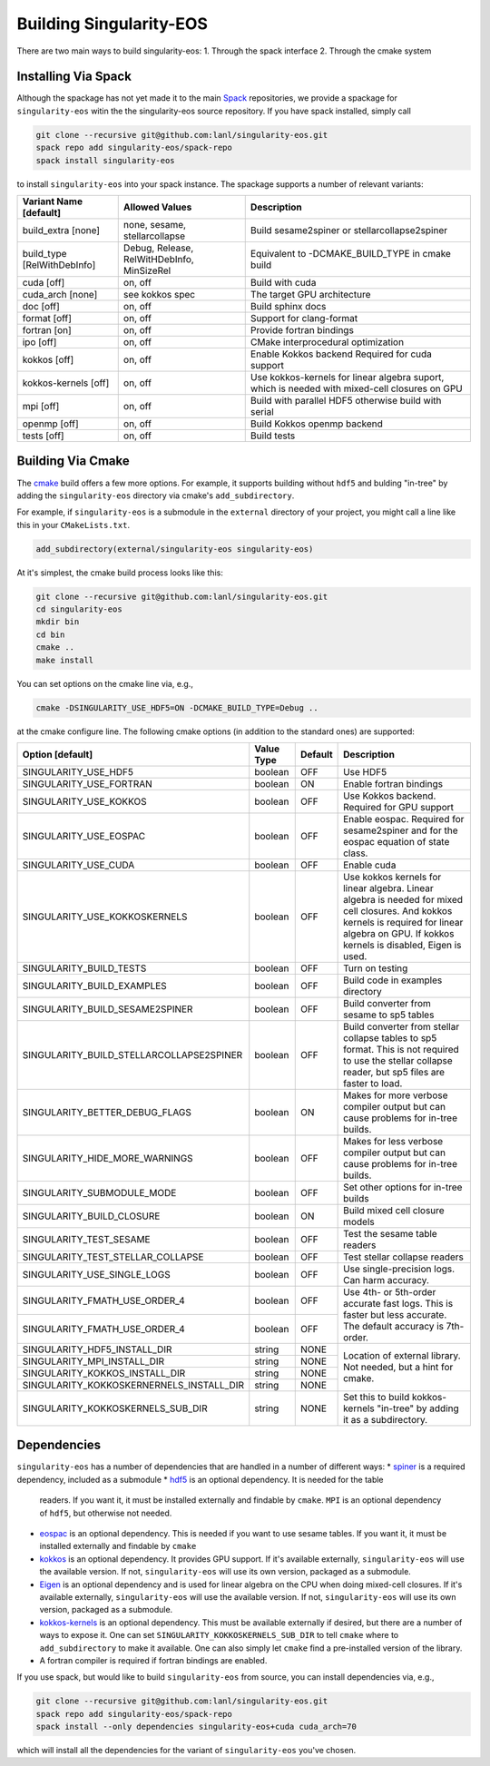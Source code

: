 .. _building:

Building Singularity-EOS
=========================

There are two main ways to build singularity-eos:
1. Through the spack interface
2. Through the cmake system

Installing Via Spack
--------------------

Although the spackage has not yet made it to the main `Spack`_
repositories, we provide a spackage for ``singularity-eos`` witin the
the singularity-eos source repository. If you have spack installed,
simply call

.. _Spack: https://spack.io/

.. code-block:: bash

  git clone --recursive git@github.com:lanl/singularity-eos.git
  spack repo add singularity-eos/spack-repo
  spack install singularity-eos

to install ``singularity-eos`` into your spack instance. The spackage
supports a number of relevant variants:

+-----------------------------+-----------------+-----------------------------+
| Variant Name [default]      | Allowed Values  | Description                 |
+=============================+=================+=============================+
| build_extra [none]          | none, sesame,   | Build sesame2spiner         |
|                             | stellarcollapse | or stellarcollapse2spiner   |
+-----------------------------+-----------------+-----------------------------+
| build_type [RelWithDebInfo] | Debug, Release, | Equivalent to               |
|                             | RelWitHDebInfo, | -DCMAKE_BUILD_TYPE          |
|                             | MinSizeRel      | in cmake build              |
+-----------------------------+-----------------+-----------------------------+
| cuda [off]                  | on, off         | Build with cuda             |
+-----------------------------+-----------------+-----------------------------+
| cuda_arch [none]            | see kokkos spec | The target GPU architecture |
+-----------------------------+-----------------+-----------------------------+
| doc [off]                   | on, off         | Build sphinx docs           |
+-----------------------------+-----------------+-----------------------------+
| format [off]                | on, off         | Support for clang-format    |
+-----------------------------+-----------------+-----------------------------+
| fortran [on]                | on, off         | Provide fortran bindings    |
+-----------------------------+-----------------+-----------------------------+
| ipo [off]                   | on, off         | CMake interprocedural       |
|                             |                 | optimization                |
+-----------------------------+-----------------+-----------------------------+
| kokkos [off]                | on, off         | Enable Kokkos backend       |
|                             |                 | Required for cuda support   |
+-----------------------------+-----------------+-----------------------------+
| kokkos-kernels [off]        | on, off         | Use kokkos-kernels for      |
|                             |                 | linear algebra suport,      |
|                             |                 | which is needed with        |
|                             |                 | mixed-cell closures on GPU  |
+-----------------------------+-----------------+-----------------------------+
| mpi [off]                   | on, off         | Build with parallel HDF5    |
|                             |                 | otherwise build with serial |
+-----------------------------+-----------------+-----------------------------+
| openmp [off]                | on, off         | Build Kokkos openmp backend |
+-----------------------------+-----------------+-----------------------------+
| tests [off]                 | on, off         | Build tests                 |
+-----------------------------+-----------------+-----------------------------+

Building Via Cmake
--------------------

The `cmake`_ build offers a few more options. For example, it
supports building without ``hdf5`` and bulding "in-tree" by adding the
``singularity-eos`` directory via cmake's ``add_subdirectory``.

.. _cmake: https://cmake.org/

For example, if ``singularity-eos`` is a submodule in the ``external``
directory of your project, you might call a line like this in your
``CMakeLists.txt``.

.. code-block:: cmake

  add_subdirectory(external/singularity-eos singularity-eos)

At it's simplest, the cmake build process looks like this:

.. code-block:: bash

  git clone --recursive git@github.com:lanl/singularity-eos.git
  cd singularity-eos
  mkdir bin
  cd bin
  cmake ..
  make install

You can set options on the cmake line via, e.g.,

.. code-block:: bash

  cmake -DSINGULARITY_USE_HDF5=ON -DCMAKE_BUILD_TYPE=Debug ..

at the cmake configure line. The following cmake options (in addition
to the standard ones) are supported:

+------------------------------------------+------------+---------+-----------------------------------------------+
| Option [default]                         | Value Type | Default | Description                                   |
+==========================================+============+=========+===============================================+
| SINGULARITY_USE_HDF5                     | boolean    | OFF     | Use HDF5                                      |
+------------------------------------------+------------+---------+-----------------------------------------------+
| SINGULARITY_USE_FORTRAN                  | boolean    | ON      | Enable fortran bindings                       |
+------------------------------------------+------------+---------+-----------------------------------------------+
| SINGULARITY_USE_KOKKOS                   | boolean    | OFF     | Use Kokkos backend. Required for GPU support  |
+------------------------------------------+------------+---------+-----------------------------------------------+
| SINGULARITY_USE_EOSPAC                   | boolean    | OFF     | Enable eospac. Required for sesame2spiner and |
|                                          |            |         | for the eospac equation of state class.       |
+------------------------------------------+------------+---------+-----------------------------------------------+
| SINGULARITY_USE_CUDA                     | boolean    | OFF     | Enable cuda                                   |
+------------------------------------------+------------+---------+-----------------------------------------------+
| SINGULARITY_USE_KOKKOSKERNELS            | boolean    | OFF     | Use kokkos kernels for linear algebra.        |
|                                          |            |         | Linear algebra is needed for mixed cell       |
|                                          |            |         | closures. And kokkos kernels is required for  |
|                                          |            |         | linear algebra on GPU. If kokkos kernels is   |
|                                          |            |         | disabled, Eigen is used.                      |
+------------------------------------------+------------+---------+-----------------------------------------------+
| SINGULARITY_BUILD_TESTS                  | boolean    | OFF     | Turn on testing                               |
+------------------------------------------+------------+---------+-----------------------------------------------+
| SINGULARITY_BUILD_EXAMPLES               | boolean    | OFF     | Build code in examples directory              |
+------------------------------------------+------------+---------+-----------------------------------------------+
| SINGULARITY_BUILD_SESAME2SPINER          | boolean    | OFF     | Build converter from sesame to sp5 tables     |
+------------------------------------------+------------+---------+-----------------------------------------------+
| SINGULARITY_BUILD_STELLARCOLLAPSE2SPINER | boolean    | OFF     | Build converter from stellar collapse         |
|                                          |            |         | tables to sp5 format.                         |
|                                          |            |         | This is not required to use the               |
|                                          |            |         | stellar collapse reader, but sp5 files are    |
|                                          |            |         | faster to load.                               |
+------------------------------------------+------------+---------+-----------------------------------------------+
| SINGULARITY_BETTER_DEBUG_FLAGS           | boolean    | ON      | Makes for more verbose compiler output        |
|                                          |            |         | but can cause problems for in-tree builds.    |
+------------------------------------------+------------+---------+-----------------------------------------------+
| SINGULARITY_HIDE_MORE_WARNINGS           | boolean    | OFF     | Makes for less verbose compiler output        |
|                                          |            |         | but can cause problems for in-tree builds.    |
+------------------------------------------+------------+---------+-----------------------------------------------+
| SINGULARITY_SUBMODULE_MODE               | boolean    | OFF     | Set other options for in-tree builds          |
+------------------------------------------+------------+---------+-----------------------------------------------+
| SINGULARITY_BUILD_CLOSURE                | boolean    | ON      | Build mixed cell closure models               |
+------------------------------------------+------------+---------+-----------------------------------------------+
| SINGULARITY_TEST_SESAME                  | boolean    | OFF     | Test the sesame table readers                 |
+------------------------------------------+------------+---------+-----------------------------------------------+
| SINGULARITY_TEST_STELLAR_COLLAPSE        | boolean    | OFF     | Test stellar collapse readers                 |
+------------------------------------------+------------+---------+-----------------------------------------------+
| SINGULARITY_USE_SINGLE_LOGS              | boolean    | OFF     | Use single-precision logs. Can harm accuracy. |
+------------------------------------------+------------+---------+-----------------------------------------------+
| SINGULARITY_FMATH_USE_ORDER_4            | boolean    | OFF     | Use 4th- or 5th-order accurate fast logs.     |
+------------------------------------------+------------+---------+ This is faster but less accurate.             |
| SINGULARITY_FMATH_USE_ORDER_4            | boolean    | OFF     | The default accuracy is 7th-order.            |
+------------------------------------------+------------+---------+-----------------------------------------------+
| SINGULARITY_HDF5_INSTALL_DIR             | string     | NONE    | Location of external library.                 |
|                                          |            |         | Not needed, but a hint for cmake.             |
+------------------------------------------+------------+---------+                                               |
| SINGULARITY_MPI_INSTALL_DIR              | string     | NONE    |                                               |
+------------------------------------------+------------+---------+                                               |
| SINGULARITY_KOKKOS_INSTALL_DIR           | string     | NONE    |                                               |
+------------------------------------------+------------+---------+                                               |
| SINGULARITY_KOKKOSKERNERNELS_INSTALL_DIR | string     | NONE    |                                               |
+------------------------------------------+------------+---------+-----------------------------------------------+
| SINGULARITY_KOKKOSKERNELS_SUB_DIR        | string     | NONE    | Set this to build kokkos-kernels "in-tree"    |
|                                          |            |         | by adding it as a subdirectory.               |
+------------------------------------------+------------+---------+-----------------------------------------------+

Dependencies
------------

``singularity-eos`` has a number of dependencies that are handled in a
number of different ways:
* `spiner`_ is a required dependency, included as a submodule
* `hdf5`_ is an optional dependency. It is needed for the table
  readers. If you want it, it must be installed externally and
  findable by ``cmake``. ``MPI`` is an optional dependency of
  ``hdf5``, but otherwise not needed.
* `eospac`_ is an optional dependency. This is needed if you want to
  use sesame tables. If you want it, it must be installed externally
  and findable by ``cmake``
* `kokkos`_ is an optional dependency. It provides GPU support. If it's
  available externally, ``singularity-eos`` will use the available
  version. If not, ``singularity-eos`` will use its own version,
  packaged as a submodule.
* `Eigen`_ is an optional dependency and is used for linear algebra on
  the CPU when doing mixed-cell closures. If it's available
  externally, ``singularity-eos`` will use the available version. If
  not, ``singularity-eos`` will use its own version, packaged as a
  submodule.
* `kokkos-kernels`_ is an optional dependency. This must be available
  externally if desired, but there are a number of ways to expose
  it. One can set ``SINGULARITY_KOKKOSKERNELS_SUB_DIR`` to tell
  ``cmake`` where to ``add_subdirectory`` to make it available. One
  can also simply let ``cmake`` find a pre-installed version of the
  library.
* A fortran compiler is required if fortran bindings are enabled.

.. _spiner: https://github.com/lanl/spiner

.. _hdf5: https://www.hdfgroup.org/solutions/hdf5/

.. _eospac: https://laws.lanl.gov/projects/data/eos/eospacReleases.php

.. _kokkos: https://github.com/kokkos/kokkos

.. _Eigen: https://eigen.tuxfamily.org/index.php?title=Main_Page

.. _kokkos-kernels: https://github.com/kokkos/kokkos-kernels/

If you use spack, but would like to build ``singularity-eos`` from
source, you can install dependencies via, e.g.,

.. code-block:: bash

  git clone --recursive git@github.com:lanl/singularity-eos.git
  spack repo add singularity-eos/spack-repo
  spack install --only dependencies singularity-eos+cuda cuda_arch=70

which will install all the dependencies for the variant of ``singularity-eos`` you've chosen.
